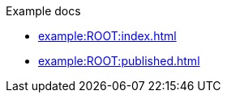 .Example docs
* xref:example:ROOT:index.adoc[]
* xref:example:ROOT:published.adoc[]
//* xref :example:ROOT:_unpublished.adoc[]
